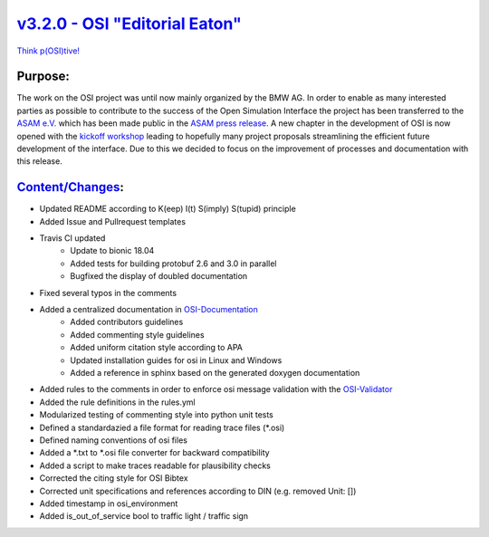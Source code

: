 `v3.2.0 - OSI "Editorial Eaton" <https://github.com/OpenSimulationInterface/open-simulation-interface/releases/tag/v3.2.0>`_
==============================

`Think p(OSI)tive! <https://www.youtube.com/watch?v=SJUhlRoBL8M>`_

Purpose:
---------
The work on the OSI project was until now mainly organized by the BMW AG. In order to enable as many interested parties as possible to
contribute to the success of the Open Simulation Interface the project has been transferred to the `ASAM e.V. <https://www.asam.net/>`_
which has been made public in the `ASAM press release <https://www.asam.net/news-media/news/detail/news/bmw-transfers-open-simulation-interface-osi-to-asam/>`_.
A new chapter in the development of OSI is now opened with the `kickoff workshop <https://www.asam.net/conferences-events/detail/asam-osi-kick-off-workshop/>`_
leading to hopefully many project proposals streamlining the efficient future development of the interface.
Due to this we decided to focus on the improvement of processes and documentation with this release.

`Content/Changes <https://github.com/OpenSimulationInterface/open-simulation-interface/pulls?q=is%3Apr+is%3Aclosed+milestone%3Av3.2.0>`_:
---------------------------------------------------------------------------------------------------------------------------------------------

- Updated README according to K(eep) I(t) S(imply) S(tupid) principle
- Added Issue and Pullrequest templates
- Travis CI updated
    - Update to bionic 18.04
    - Added tests for building protobuf 2.6 and 3.0 in parallel
    - Bugfixed the display of doubled documentation
- Fixed several typos in the comments

- Added a centralized documentation in `OSI-Documentation <https://github.com/OpenSimulationInterface/osi-documentation>`_
    - Added contributors guidelines
    - Added commenting style guidelines
    - Added uniform citation style according to APA
    - Updated installation guides for osi in Linux and Windows
    - Added a reference in sphinx based on the generated doxygen documentation 

- Added rules to the comments in order to enforce osi message validation with the `OSI-Validator <https://github.com/OpenSimulationInterface/osi-validation>`_
- Added the rule definitions in the rules.yml
- Modularized testing of commenting style into python unit tests
- Defined a standardazied a file format for reading trace files (*.osi)
- Defined naming conventions of osi files
- Added a *.txt to *.osi file converter for backward compatibility
- Added a script to make traces readable for plausibility checks
- Corrected the citing style for OSI Bibtex
- Corrected unit specifications and references according to DIN (e.g. removed Unit: [])

- Added timestamp in osi_environment
- Added is_out_of_service bool to traffic light / traffic sign

